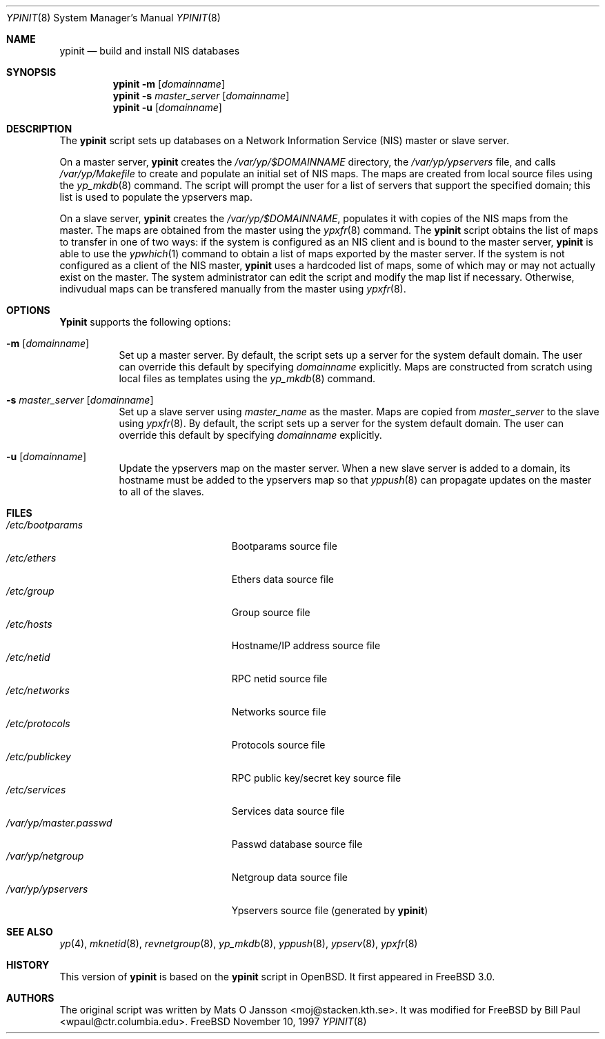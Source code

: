 .\" Copyright (c) 1997
.\" 	Bill Paul <wpaul@ctr.columbia.edu>.  All rights reserved.
.\"
.\" Redistribution and use in source and binary forms, with or without
.\" modification, are permitted provided that the following conditions
.\" are met:
.\" 1. Redistributions of source code must retain the above copyright
.\"    notice, this list of conditions and the following disclaimer.
.\" 2. Redistributions in binary form must reproduce the above copyright
.\"    notice, this list of conditions and the following disclaimer in the
.\"    documentation and/or other materials provided with the distribution.
.\" 3. All advertising materials mentioning features or use of this software
.\"    must display the following acknowledgement:
.\"	This product includes software developed by Bill Paul.
.\" 4. Neither the name of the author nor the names of any co-contributors
.\"    may be used to endorse or promote products derived from this software
.\"   without specific prior written permission.
.\"
.\" THIS SOFTWARE IS PROVIDED BY Bill Paul AND CONTRIBUTORS ``AS IS'' AND
.\" ANY EXPRESS OR IMPLIED WARRANTIES, INCLUDING, BUT NOT LIMITED TO, THE
.\" IMPLIED WARRANTIES OF MERCHANTABILITY AND FITNESS FOR A PARTICULAR PURPOSE
.\" ARE DISCLAIMED.  IN NO EVENT SHALL Bill Paul OR THE VOICES IN HIS HEAD
.\" BE LIABLE FOR ANY DIRECT, INDIRECT, INCIDENTAL, SPECIAL, EXEMPLARY, OR
.\" CONSEQUENTIAL DAMAGES (INCLUDING, BUT NOT LIMITED TO, PROCUREMENT OF
.\" SUBSTITUTE GOODS OR SERVICES; LOSS OF USE, DATA, OR PROFITS; OR BUSINESS
.\" INTERRUPTION) HOWEVER CAUSED AND ON ANY THEORY OF LIABILITY, WHETHER IN
.\" CONTRACT, STRICT LIABILITY, OR TORT (INCLUDING NEGLIGENCE OR OTHERWISE)
.\" ARISING IN ANY WAY OUT OF THE USE OF THIS SOFTWARE, EVEN IF ADVISED OF
.\" THE POSSIBILITY OF SUCH DAMAGE.
.\"
.\" $FreeBSD$
.\"
.Dd November 10, 1997
.Dt YPINIT 8
.Os FreeBSD
.Sh NAME
.Nm ypinit
.Nd build and install NIS databases
.Sh SYNOPSIS
.Nm
.Fl m
.Op Ar domainname
.Nm
.Fl s
.Ar master_server
.Op Ar domainname
.Nm
.Fl u
.Op Ar domainname
.Sh DESCRIPTION
The
.Nm
script sets up databases on a Network Information Service (NIS)
master or slave server.
.Pp
On a master server,
.Nm
creates the
.Pa /var/yp/$DOMAINNAME
directory, the
.Pa /var/yp/ypservers
file, and calls
.Pa /var/yp/Makefile
to create and populate an initial set of NIS maps.
The maps are
created from local source files using the
.Xr yp_mkdb 8
command.
The script will prompt the user for a list of servers
that support the specified domain; this list is used to populate
the ypservers map.
.Pp
On a slave server,
.Nm
creates the
.Pa /var/yp/$DOMAINNAME ,
populates it with copies of the NIS maps from the master.
The maps
are obtained from the master using the
.Xr ypxfr 8
command.
The
.Nm
script obtains the list of maps to transfer in one of two ways: if
the system is configured as an NIS client and is bound to the master
server,
.Nm
is able to use the
.Xr ypwhich 1
command to obtain a list of maps exported by the master server.
If the system is not configured as a client of the NIS master,
.Nm
uses a hardcoded list of maps, some of which may or may not actually
exist on the master.
The system administrator can edit the script and
modify the map list if necessary.
Otherwise, indivudual maps can
be transfered manually from the master using
.Xr ypxfr 8 .
.Sh OPTIONS
.Nm Ypinit
supports the following options:
.Bl -tag -width indent
.It Fl m Op Ar domainname
Set up a master server.
By default, the script sets up a server for
the system default domain.
The user can override this default by specifying
.Ar domainname
explicitly.
Maps are constructed from scratch using local files as templates using
the
.Xr yp_mkdb 8
command.
.It Fl s Ar master_server Op Ar domainname
Set up a slave server using
.Ar master_name
as the master.
Maps are copied from
.Ar master_server
to the slave using
.Xr ypxfr 8 .
By default, the script sets up a server for
the system default domain.
The user can override this default by specifying
.Ar domainname
explicitly.
.It Fl u Op Ar domainname
Update the ypservers map on the master server.
When a new slave
server is added to a domain, its hostname must be added to the
ypservers map so that
.Xr yppush 8
can propagate updates on the master to all of the slaves.
.El
.Sh FILES
.Bl -tag -width /var/yp/master.passwd -compact
.It Pa /etc/bootparams
Bootparams source file
.It Pa /etc/ethers
Ethers data source file
.It Pa /etc/group
Group source file
.It Pa /etc/hosts
Hostname/IP address source file
.It Pa /etc/netid
RPC netid source file
.It Pa /etc/networks
Networks source file
.It Pa /etc/protocols
Protocols source file
.It Pa /etc/publickey
RPC public key/secret key source file
.It Pa /etc/services
Services data source file
.It Pa /var/yp/master.passwd
Passwd database source file
.It Pa /var/yp/netgroup
Netgroup data source file
.It Pa /var/yp/ypservers
Ypservers source file (generated by
.Nm )
.El
.Sh SEE ALSO
.Xr yp 4 ,
.Xr mknetid 8 ,
.Xr revnetgroup 8 ,
.Xr yp_mkdb 8 ,
.Xr yppush 8 ,
.Xr ypserv 8 ,
.Xr ypxfr 8
.Sh HISTORY
This version of
.Nm
is based on the
.Nm
script in
.Ox .
It first appeared in
.Fx 3.0 .
.Sh AUTHORS
.An -nosplit
The original script was written by
.An Mats O Jansson Aq moj@stacken.kth.se .
It was modified for
.Fx
by
.An Bill Paul Aq wpaul@ctr.columbia.edu .
